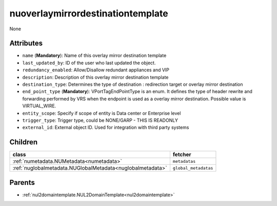 .. _nuoverlaymirrordestinationtemplate:

nuoverlaymirrordestinationtemplate
===========================================

.. class:: nuoverlaymirrordestinationtemplate.NUOverlayMirrorDestinationTemplate(bambou.nurest_object.NUMetaRESTObject,):

None


Attributes
----------


- ``name`` (**Mandatory**): Name of this overlay mirror destination template

- ``last_updated_by``: ID of the user who last updated the object.

- ``redundancy_enabled``: Allow/Disallow redundant appliances and VIP

- ``description``: Description of this overlay mirror destination template

- ``destination_type``: Determines the type of destination : redirection target or overlay mirror destination

- ``end_point_type`` (**Mandatory**): VPortTagEndPointType is an enum. It defines the type of header rewrite and forwarding performed by VRS when the endpoint is used as a overlay mirror destination. Possible value is VIRTUAL_WIRE.

- ``entity_scope``: Specify if scope of entity is Data center or Enterprise level

- ``trigger_type``: Trigger type, could be NONE/GARP - THIS IS READONLY

- ``external_id``: External object ID. Used for integration with third party systems




Children
--------

================================================================================================================================================               ==========================================================================================
**class**                                                                                                                                                      **fetcher**

:ref:`numetadata.NUMetadata<numetadata>`                                                                                                                         ``metadatas`` 
:ref:`nuglobalmetadata.NUGlobalMetadata<nuglobalmetadata>`                                                                                                       ``global_metadatas`` 
================================================================================================================================================               ==========================================================================================



Parents
--------


- :ref:`nul2domaintemplate.NUL2DomainTemplate<nul2domaintemplate>`

